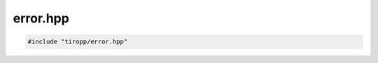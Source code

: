 error.hpp
=========

.. code-block:: cpp

    #include "tiropp/error.hpp"

.. doxygenfile:: tiropp/error.hpp
    :project: tiro
